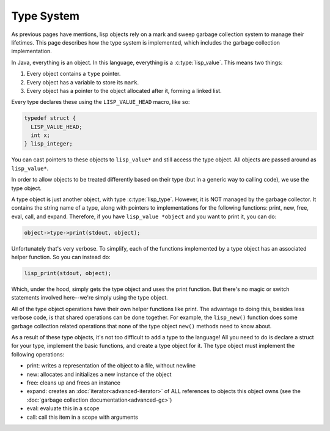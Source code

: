 Type System
===========

As previous pages have mentions, lisp objects rely on a mark and sweep garbage
collection system to manage their lifetimes. This page describes how the type
system is implemented, which includes the garbage collection implementation.

In Java, everything is an object. In this language, everything is a
:c:type:`lisp_value`.  This means two things:

1. Every object contains a ``type`` pointer.
2. Every object has a variable to store its ``mark``.
3. Every object has a pointer to the object allocated after it, forming a linked
   list.

Every type declares these using the ``LISP_VALUE_HEAD`` macro, like so:

.. code:: C

   typedef struct {
     LISP_VALUE_HEAD;
     int x;
   } lisp_integer;

You can cast pointers to these objects to ``lisp_value*`` and still access the
type object. All objects are passed around as ``lisp_value*``.

In order to allow objects to be treated differently based on their type (but in
a generic way to calling code), we use the type object.

A type object is just another object, with type :c:type:`lisp_type`. However, it
is NOT managed by the garbage collector. It contains the string name of a type,
along with pointers to implementations for the following functions: print, new,
free, eval, call, and expand. Therefore, if you have ``lisp_value *object`` and
you want to print it, you can do:

.. code:: C

   object->type->print(stdout, object);

Unfortunately that's very verbose. To simplify, each of the functions
implemented by a type object has an associated helper function. So you can
instead do:

.. code:: C

   lisp_print(stdout, object);

Which, under the hood, simply gets the type object and uses the print function.
But there's no magic or switch statements involved here--we're simply using the
type object.

All of the type object operations have their own helper functions like print.
The advantage to doing this, besides less verbose code, is that shared
operations can be done together. For example, the ``lisp_new()`` function does
some garbage collection related operations that none of the type object
``new()`` methods need to know about.

As a result of these type objects, it's not too difficult to add a type to the
language! All you need to do is declare a struct for your type, implement the
basic functions, and create a type object for it. The type object must implement
the following operations:

- print: writes a representation of the object to a file, without newline
- new: allocates and initializes a new instance of the object
- free: cleans up and frees an instance
- expand: creates an :doc:`iterator<advanced-iterator>` of ALL references to
  objects this object owns (see the
  :doc:`garbage collection documentation<advanced-gc>`)
- eval: evaluate this in a scope
- call: call this item in a scope with arguments
